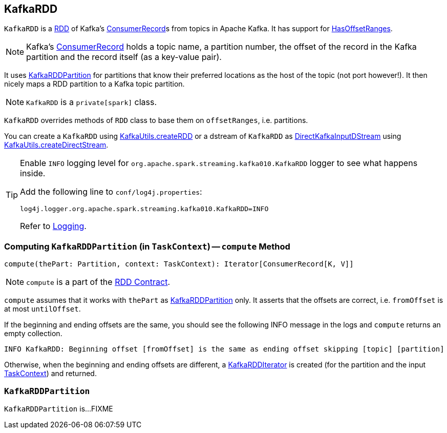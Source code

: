 == [[KafkaRDD]] KafkaRDD

`KafkaRDD` is a link:../spark-rdd.adoc[RDD] of Kafka's https://kafka.apache.org/0100/javadoc/org/apache/kafka/clients/consumer/ConsumerRecord.html[ConsumerRecord]s from topics in Apache Kafka. It has support for link:spark-streaming-kafka-HasOffsetRanges.adoc[HasOffsetRanges].

NOTE: Kafka's https://kafka.apache.org/0100/javadoc/org/apache/kafka/clients/consumer/ConsumerRecord.html[ConsumerRecord] holds a topic name, a partition number, the offset of the record in the Kafka partition and the record itself (as a key-value pair).

It uses <<KafkaRDDPartition, KafkaRDDPartition>> for partitions that know their preferred locations as the host of the topic (not port however!). It then nicely maps a RDD partition to a Kafka topic partition.

NOTE: `KafkaRDD` is a `private[spark]` class.

`KafkaRDD` overrides methods of `RDD` class to base them on `offsetRanges`, i.e. partitions.

You can create a `KafkaRDD` using link:spark-streaming-kafka-KafkaUtils.adoc#createRDD[KafkaUtils.createRDD] or a dstream of `KafkaRDD` as link:spark-streaming-kafka-DirectKafkaInputDStream.adoc[DirectKafkaInputDStream] using link:spark-streaming-kafka-KafkaUtils.adoc#createDirectStream[KafkaUtils.createDirectStream].

[TIP]
====
Enable `INFO` logging level for `org.apache.spark.streaming.kafka010.KafkaRDD` logger to see what happens inside.

Add the following line to `conf/log4j.properties`:

```
log4j.logger.org.apache.spark.streaming.kafka010.KafkaRDD=INFO
```

Refer to link:../spark-logging.adoc[Logging].
====

=== [[compute]] Computing `KafkaRDDPartition` (in `TaskContext`) -- `compute` Method

[source, scala]
----
compute(thePart: Partition, context: TaskContext): Iterator[ConsumerRecord[K, V]]
----

NOTE: `compute` is a part of the link:../spark-rdd.adoc#compute[RDD Contract].

`compute` assumes that it works with `thePart` as <<KafkaRDDPartition, KafkaRDDPartition>> only. It asserts that the offsets are correct, i.e. `fromOffset` is at most `untilOffset`.

If the beginning and ending offsets are the same, you should see the following INFO message in the logs and `compute` returns an empty collection.

```
INFO KafkaRDD: Beginning offset [fromOffset] is the same as ending offset skipping [topic] [partition]
```

Otherwise, when the beginning and ending offsets are different, a <<KafkaRDDIterator, KafkaRDDIterator>> is created (for the partition and the input link:../spark-taskscheduler-taskcontext.adoc[TaskContext]) and returned.

=== [[KafkaRDDPartition]] `KafkaRDDPartition`

`KafkaRDDPartition` is...FIXME
